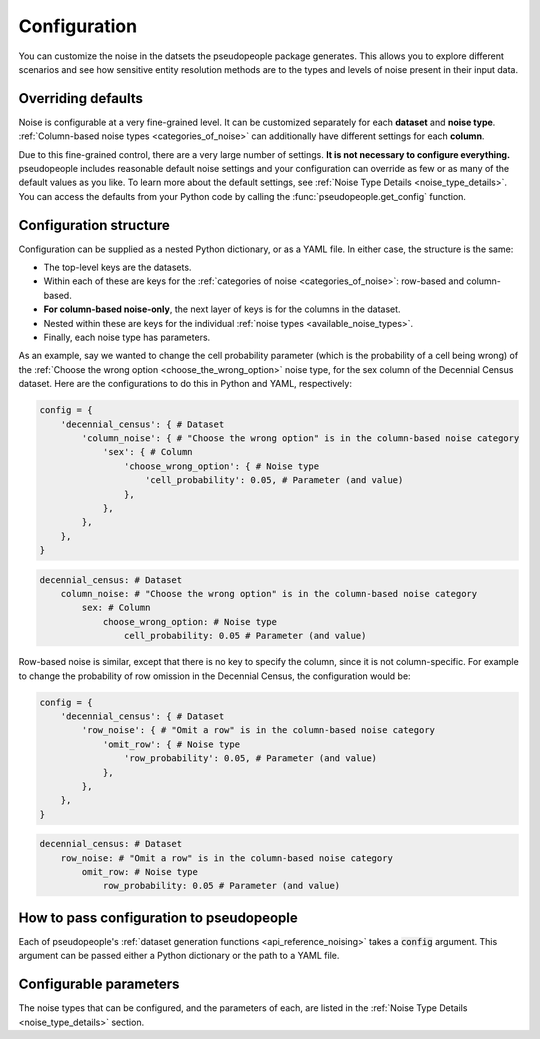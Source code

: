 .. _configuration_main:

=============
Configuration
=============

You can customize the noise in the datsets the pseudopeople package generates.
This allows you to explore different scenarios and see how sensitive entity resolution methods
are to the types and levels of noise present in their input data.

Overriding defaults
-------------------

Noise is configurable at a very fine-grained level.
It can be customized separately for each **dataset** and **noise type**.
:ref:`Column-based noise types <categories_of_noise>` can additionally have different settings for each **column**.

Due to this fine-grained control, there are a very large number of settings.
**It is not necessary to configure everything.**
pseudopeople includes reasonable default noise settings
and your configuration can override as few or as many of the default values as you like.
To learn more about the default settings, see :ref:`Noise Type Details <noise_type_details>`.
You can access the defaults from your Python code by calling the :func:`pseudopeople.get_config` function.

Configuration structure
-----------------------

Configuration can be supplied as a nested Python dictionary, or as a YAML file.
In either case, the structure is the same:

* The top-level keys are the datasets.
* Within each of these are keys for the :ref:`categories of noise <categories_of_noise>`: row-based and column-based.
* **For column-based noise-only**, the next layer of keys is for the columns in the dataset.
* Nested within these are keys for the individual :ref:`noise types <available_noise_types>`.
* Finally, each noise type has parameters.

As an example, say we wanted to change the cell probability parameter (which is the probability of a cell being wrong)
of the :ref:`Choose the wrong option <choose_the_wrong_option>` noise type, for the sex column of the Decennial Census dataset.
Here are the configurations to do this in Python and YAML, respectively:

.. code-block:: python

    config = {
        'decennial_census': { # Dataset
            'column_noise': { # "Choose the wrong option" is in the column-based noise category
                'sex': { # Column
                    'choose_wrong_option': { # Noise type
                        'cell_probability': 0.05, # Parameter (and value)
                    },
                },
            },
        },
    }

.. code-block:: yaml

    decennial_census: # Dataset
        column_noise: # "Choose the wrong option" is in the column-based noise category
            sex: # Column
                choose_wrong_option: # Noise type
                    cell_probability: 0.05 # Parameter (and value)

Row-based noise is similar, except that there is no key to specify the column, since it is not column-specific.
For example to change the probability of row omission in the Decennial Census, the configuration would be:

.. code-block:: python

    config = {
        'decennial_census': { # Dataset
            'row_noise': { # "Omit a row" is in the column-based noise category
                'omit_row': { # Noise type
                    'row_probability': 0.05, # Parameter (and value)
                },
            },
        },
    }

.. code-block:: yaml

    decennial_census: # Dataset
        row_noise: # "Omit a row" is in the column-based noise category
            omit_row: # Noise type
                row_probability: 0.05 # Parameter (and value)

How to pass configuration to pseudopeople
-----------------------------------------

Each of pseudopeople's :ref:`dataset generation functions <api_reference_noising>` takes a :code:`config`
argument.
This argument can be passed either a Python dictionary or the path to a YAML file.

Configurable parameters
-----------------------

The noise types that can be configured, and the parameters of each,
are listed in the :ref:`Noise Type Details <noise_type_details>` section.